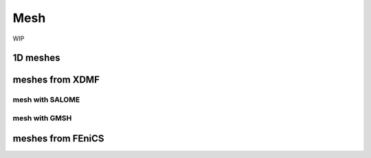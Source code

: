 ====
Mesh
====


WIP 

---------
1D meshes
---------

----------------
meshes from XDMF
----------------

mesh with SALOME
----------------

mesh with GMSH
--------------

------------------
meshes from FEniCS
------------------
